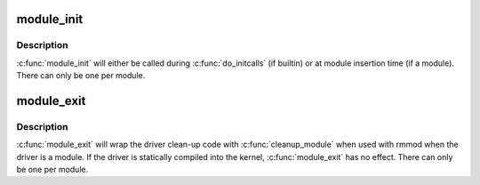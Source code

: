 .. -*- coding: utf-8; mode: rst -*-
.. src-file: include/linux/module.h

.. _`module_init`:

module_init
===========

.. c:function::  module_init( x)

    driver initialization entry point

    :param  x:
        function to be run at kernel boot time or module insertion

.. _`module_init.description`:

Description
-----------

\ :c:func:`module_init`\  will either be called during \ :c:func:`do_initcalls`\  (if
builtin) or at module insertion time (if a module).  There can only
be one per module.

.. _`module_exit`:

module_exit
===========

.. c:function::  module_exit( x)

    driver exit entry point

    :param  x:
        function to be run when driver is removed

.. _`module_exit.description`:

Description
-----------

\ :c:func:`module_exit`\  will wrap the driver clean-up code
with \ :c:func:`cleanup_module`\  when used with rmmod when
the driver is a module.  If the driver is statically
compiled into the kernel, \ :c:func:`module_exit`\  has no effect.
There can only be one per module.

.. This file was automatic generated / don't edit.

